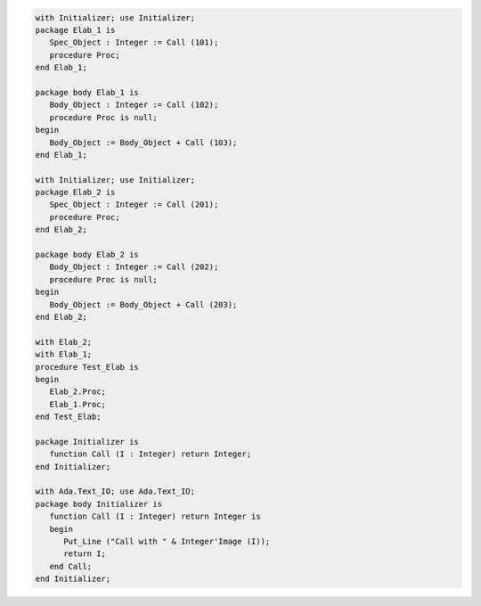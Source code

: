 .. code:: ada
   :class: ada-run

   with Initializer; use Initializer;
   package Elab_1 is
      Spec_Object : Integer := Call (101);
      procedure Proc;
   end Elab_1;

   package body Elab_1 is
      Body_Object : Integer := Call (102);
      procedure Proc is null;
   begin
      Body_Object := Body_Object + Call (103);
   end Elab_1;

   with Initializer; use Initializer;
   package Elab_2 is
      Spec_Object : Integer := Call (201);
      procedure Proc;
   end Elab_2;

   package body Elab_2 is
      Body_Object : Integer := Call (202);
      procedure Proc is null;
   begin
      Body_Object := Body_Object + Call (203);
   end Elab_2;

   with Elab_2;
   with Elab_1;
   procedure Test_Elab is
   begin
      Elab_2.Proc;
      Elab_1.Proc;
   end Test_Elab;

   package Initializer is
      function Call (I : Integer) return Integer;
   end Initializer;

   with Ada.Text_IO; use Ada.Text_IO;
   package body Initializer is
      function Call (I : Integer) return Integer is
      begin
         Put_Line ("Call with " & Integer'Image (I));
         return I;
      end Call;
   end Initializer;
